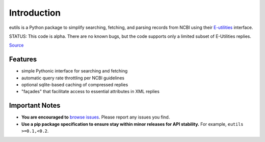 
Introduction
@@@@@@@@@@@@

eutils is a Python package to simplify searching, fetching, and
parsing records from NCBI using their E-utilities_ interface.

STATUS: This code is alpha. There are no known bugs, but the code supports
only a limited subset of E-Utilities replies.

|pypi_badge| |build_status| `Source`_


Features
########

* simple Pythonic interface for searching and fetching
* automatic query rate throttling per NCBI guidelines
* optional sqlite-based caching of compressed replies
* "façades" that facilitate access to essential attributes in XML replies


Important Notes
###############

* **You are encouraged to** `browse issues
  <https://bitbucket.org/biocommons/eutils/issues?status=new&status=open>`_. Please
  report any issues you find.
* **Use a pip package specification to ensure stay within minor
  releases for API stability.** For example, ``eutils >=0.1,<0.2``.




.. _E-utilities: http://www.ncbi.nlm.nih.gov/books/NBK25499/
.. _source: https://bitbucket.org/biocommons/eutis/

.. |pypi_badge| image:: https://badge.fury.io/py/eutils.png
  :target: https://pypi.python.org/pypi?name=eutils
  :align: middle

.. |build_status| image:: https://drone.io/bitbucket.org/biocommons/eutils/status.png
  :target: https://drone.io/bitbucket.org/biocommons/eutils
  :align: middle 
